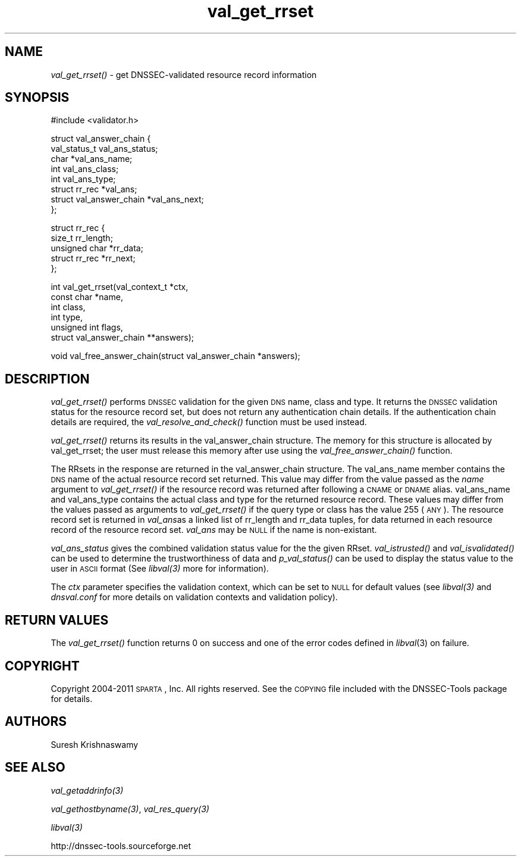 .\" Automatically generated by Pod::Man v1.37, Pod::Parser v1.35
.\"
.\" Standard preamble:
.\" ========================================================================
.de Sh \" Subsection heading
.br
.if t .Sp
.ne 5
.PP
\fB\\$1\fR
.PP
..
.de Sp \" Vertical space (when we can't use .PP)
.if t .sp .5v
.if n .sp
..
.de Vb \" Begin verbatim text
.ft CW
.nf
.ne \\$1
..
.de Ve \" End verbatim text
.ft R
.fi
..
.\" Set up some character translations and predefined strings.  \*(-- will
.\" give an unbreakable dash, \*(PI will give pi, \*(L" will give a left
.\" double quote, and \*(R" will give a right double quote.  | will give a
.\" real vertical bar.  \*(C+ will give a nicer C++.  Capital omega is used to
.\" do unbreakable dashes and therefore won't be available.  \*(C` and \*(C'
.\" expand to `' in nroff, nothing in troff, for use with C<>.
.tr \(*W-|\(bv\*(Tr
.ds C+ C\v'-.1v'\h'-1p'\s-2+\h'-1p'+\s0\v'.1v'\h'-1p'
.ie n \{\
.    ds -- \(*W-
.    ds PI pi
.    if (\n(.H=4u)&(1m=24u) .ds -- \(*W\h'-12u'\(*W\h'-12u'-\" diablo 10 pitch
.    if (\n(.H=4u)&(1m=20u) .ds -- \(*W\h'-12u'\(*W\h'-8u'-\"  diablo 12 pitch
.    ds L" ""
.    ds R" ""
.    ds C` ""
.    ds C' ""
'br\}
.el\{\
.    ds -- \|\(em\|
.    ds PI \(*p
.    ds L" ``
.    ds R" ''
'br\}
.\"
.\" If the F register is turned on, we'll generate index entries on stderr for
.\" titles (.TH), headers (.SH), subsections (.Sh), items (.Ip), and index
.\" entries marked with X<> in POD.  Of course, you'll have to process the
.\" output yourself in some meaningful fashion.
.if \nF \{\
.    de IX
.    tm Index:\\$1\t\\n%\t"\\$2"
..
.    nr % 0
.    rr F
.\}
.\"
.\" For nroff, turn off justification.  Always turn off hyphenation; it makes
.\" way too many mistakes in technical documents.
.hy 0
.if n .na
.\"
.\" Accent mark definitions (@(#)ms.acc 1.5 88/02/08 SMI; from UCB 4.2).
.\" Fear.  Run.  Save yourself.  No user-serviceable parts.
.    \" fudge factors for nroff and troff
.if n \{\
.    ds #H 0
.    ds #V .8m
.    ds #F .3m
.    ds #[ \f1
.    ds #] \fP
.\}
.if t \{\
.    ds #H ((1u-(\\\\n(.fu%2u))*.13m)
.    ds #V .6m
.    ds #F 0
.    ds #[ \&
.    ds #] \&
.\}
.    \" simple accents for nroff and troff
.if n \{\
.    ds ' \&
.    ds ` \&
.    ds ^ \&
.    ds , \&
.    ds ~ ~
.    ds /
.\}
.if t \{\
.    ds ' \\k:\h'-(\\n(.wu*8/10-\*(#H)'\'\h"|\\n:u"
.    ds ` \\k:\h'-(\\n(.wu*8/10-\*(#H)'\`\h'|\\n:u'
.    ds ^ \\k:\h'-(\\n(.wu*10/11-\*(#H)'^\h'|\\n:u'
.    ds , \\k:\h'-(\\n(.wu*8/10)',\h'|\\n:u'
.    ds ~ \\k:\h'-(\\n(.wu-\*(#H-.1m)'~\h'|\\n:u'
.    ds / \\k:\h'-(\\n(.wu*8/10-\*(#H)'\z\(sl\h'|\\n:u'
.\}
.    \" troff and (daisy-wheel) nroff accents
.ds : \\k:\h'-(\\n(.wu*8/10-\*(#H+.1m+\*(#F)'\v'-\*(#V'\z.\h'.2m+\*(#F'.\h'|\\n:u'\v'\*(#V'
.ds 8 \h'\*(#H'\(*b\h'-\*(#H'
.ds o \\k:\h'-(\\n(.wu+\w'\(de'u-\*(#H)/2u'\v'-.3n'\*(#[\z\(de\v'.3n'\h'|\\n:u'\*(#]
.ds d- \h'\*(#H'\(pd\h'-\w'~'u'\v'-.25m'\f2\(hy\fP\v'.25m'\h'-\*(#H'
.ds D- D\\k:\h'-\w'D'u'\v'-.11m'\z\(hy\v'.11m'\h'|\\n:u'
.ds th \*(#[\v'.3m'\s+1I\s-1\v'-.3m'\h'-(\w'I'u*2/3)'\s-1o\s+1\*(#]
.ds Th \*(#[\s+2I\s-2\h'-\w'I'u*3/5'\v'-.3m'o\v'.3m'\*(#]
.ds ae a\h'-(\w'a'u*4/10)'e
.ds Ae A\h'-(\w'A'u*4/10)'E
.    \" corrections for vroff
.if v .ds ~ \\k:\h'-(\\n(.wu*9/10-\*(#H)'\s-2\u~\d\s+2\h'|\\n:u'
.if v .ds ^ \\k:\h'-(\\n(.wu*10/11-\*(#H)'\v'-.4m'^\v'.4m'\h'|\\n:u'
.    \" for low resolution devices (crt and lpr)
.if \n(.H>23 .if \n(.V>19 \
\{\
.    ds : e
.    ds 8 ss
.    ds o a
.    ds d- d\h'-1'\(ga
.    ds D- D\h'-1'\(hy
.    ds th \o'bp'
.    ds Th \o'LP'
.    ds ae ae
.    ds Ae AE
.\}
.rm #[ #] #H #V #F C
.\" ========================================================================
.\"
.IX Title "val_get_rrset 3"
.TH val_get_rrset 3 "2011-06-28" "perl v5.8.9" "Programmer's Manual"
.SH "NAME"
\&\fIval_get_rrset()\fR \- get DNSSEC\-validated resource record
information
.SH "SYNOPSIS"
.IX Header "SYNOPSIS"
.Vb 1
\&  #include <validator.h>
.Ve
.PP
.Vb 8
\&  struct val_answer_chain {
\&      val_status_t   val_ans_status;
\&      char          *val_ans_name;
\&      int            val_ans_class;
\&      int            val_ans_type;
\&      struct rr_rec *val_ans;
\&      struct val_answer_chain *val_ans_next;
\&  };
.Ve
.PP
.Vb 5
\&  struct rr_rec {
\&      size_t         rr_length;
\&      unsigned char *rr_data;
\&      struct rr_rec *rr_next;
\&  };
.Ve
.PP
.Vb 6
\&  int val_get_rrset(val_context_t *ctx,
\&                    const char *name,
\&                    int class,
\&                    int type,
\&                    unsigned int flags,
\&                    struct val_answer_chain **answers);
.Ve
.PP
.Vb 1
\&  void val_free_answer_chain(struct val_answer_chain *answers);
.Ve
.SH "DESCRIPTION"
.IX Header "DESCRIPTION"
\&\fI\fIval_get_rrset()\fI\fR performs \s-1DNSSEC\s0 validation for the given \s-1DNS\s0
name, class and type. It returns the \s-1DNSSEC\s0 validation status
for the resource record set, but does not return any 
authentication chain details. If the authentication chain details are
required, the \fI\fIval_resolve_and_check()\fI\fR function must be used instead.
.PP
\&\fI\fIval_get_rrset()\fI\fR returns its results in the val_answer_chain structure. The
memory for this structure is allocated by val_get_rrset; the user must
release this memory after use using the \fI\fIval_free_answer_chain()\fI\fR function.
.PP
The RRsets in the response are returned in the val_answer_chain structure.
The val_ans_name member contains the \s-1DNS\s0 name of the actual resource 
record set returned.  This value may differ from the value passed as the 
\&\fIname\fR argument to \fIval_get_rrset()\fR if the resource record was returned after 
following a \s-1CNAME\s0 or \s-1DNAME\s0 alias. val_ans_name and val_ans_type
contains the actual class and type for the returned resource record. These
values may differ from the values passed as arguments to \fIval_get_rrset()\fR if 
the query type or class has the value 255 (\s-1ANY\s0). The resource record set is 
returned in \fIval_ans\fRas a linked list of rr_length and rr_data tuples, 
for data returned in each resource record of the resource record set. 
\&\fIval_ans\fR may be \s-1NULL\s0 if the name is non\-existant.
.PP
\&\fIval_ans_status\fR gives the combined validation status value for the 
the given RRset.  \fI\fIval_istrusted()\fI\fR and
\&\fI\fIval_isvalidated()\fI\fR can be used to determine the trustworthiness of data and
\&\fI\fIp_val_status()\fI\fR can be used to display the status value to the user in \s-1ASCII\s0
format (See \fI\fIlibval\fI\|(3)\fR more for information).
.PP
The \fIctx\fR parameter specifies the validation context, which can be set to \s-1NULL\s0
for default values (see \fI\fIlibval\fI\|(3)\fR and \fIdnsval.conf\fR for more details on 
validation contexts and validation policy).
.SH "RETURN VALUES"
.IX Header "RETURN VALUES"
The \fI\fIval_get_rrset()\fI\fR function returns 0 on success and one of the error codes
defined in \fIlibval\fR\|(3) on failure.
.SH "COPYRIGHT"
.IX Header "COPYRIGHT"
Copyright 2004\-2011 \s-1SPARTA\s0, Inc.  All rights reserved.
See the \s-1COPYING\s0 file included with the DNSSEC-Tools package for details.
.SH "AUTHORS"
.IX Header "AUTHORS"
Suresh Krishnaswamy
.SH "SEE ALSO"
.IX Header "SEE ALSO"
\&\fI\fIval_getaddrinfo\fI\|(3)\fR
.PP
\&\fI\fIval_gethostbyname\fI\|(3)\fR, \fI\fIval_res_query\fI\|(3)\fR
.PP
\&\fI\fIlibval\fI\|(3)\fR
.PP
http://dnssec\-tools.sourceforge.net

